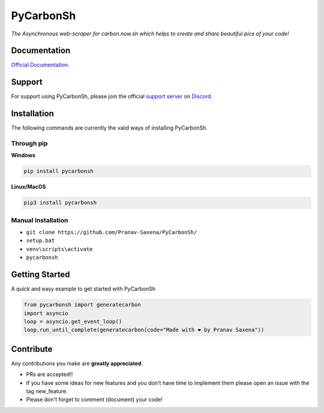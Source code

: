 ***********
PyCarbonSh 
***********

.. image:: https://cdn.discordapp.com/attachments/862939982837317672/875030619606888458/pycarbonsh.png
    :align: center
    :target: https://github.com/Pranav-Saxena/PyCarbonSh/
    :alt: PyCarbonSh

*The Asynchronous web-scraper for carbon.now.sh which helps to create and share beautiful pics of your code!*

.. image:: https://discord.com/api/guilds/833364768076988458/embed.png
   :target: https://discord.gg/tTr6DvyRCH
   :alt: Discord server invite
.. image:: https://img.shields.io/pypi/v/pycarbonsh.svg
   :target: https://pypi.python.org/pypi/pycarbonsh
   :alt: PyPI version info
.. image:: https://img.shields.io/pypi/pyversions/pycarbonsh.svg
   :target: https://pypi.python.org/pypi/pycarbonsh
   :alt: PyPI supported Python versions
.. image:: https://img.shields.io/github/license/Pranav-Saxena/PyCarbonSh?color=2b9348.svg
    :target: LICENSE
.. image:: https://img.shields.io/github/stars/Pranav-Saxena/PyCarbonSh?color=2b9348.svg
    :alt: Stars
.. image:: https://img.shields.io/github/forks/Pranav-Saxena/PyCarbonSh?color=2b9348.svg
    :alt: forks


Documentation
---------------------------
`Official Documentation <https://pycarbonsh.readthedocs.io/en/latest/index.html#>`_.

Support
---------------------------
For support using PyCarbonSh, please join the official `support server
<https://discord.gg/tTr6DvyRCH>`_ on `Discord <https://discordapp.com/>`_.

Installation
---------------------------
The following commands are currently the valid ways of installing PyCarbonSh.

Through pip
############

**Windows**

.. code:: sh

    pip install pycarbonsh

**Linux/MacOS**

.. code:: sh

    pip3 install pycarbonsh


Manual Installation
####################
- ``git clone https://github.com/Pranav-Saxena/PyCarbonSh/``
- ``setup.bat``
- ``venv\scripts\activate``
- ``pycarbonsh``

Getting Started
----------------------------

A quick and easy example to get started with PyCarbonSh

.. code:: py

    from pycarbonsh import generatecarbon
    import asyncio
    loop = asyncio.get_event_loop()
    loop.run_until_complete(generatecarbon(code="Made with ❤ by Pranav Saxena"))

Contribute
----------------------------
Any contributions you make are **greatly appreciated**.
    
- PRs are accepted!!
- If you have some ideas for new features and you don't have time to implement them please open an issue with the tag new_feature.
- Please don't forget to comment (document) your code!